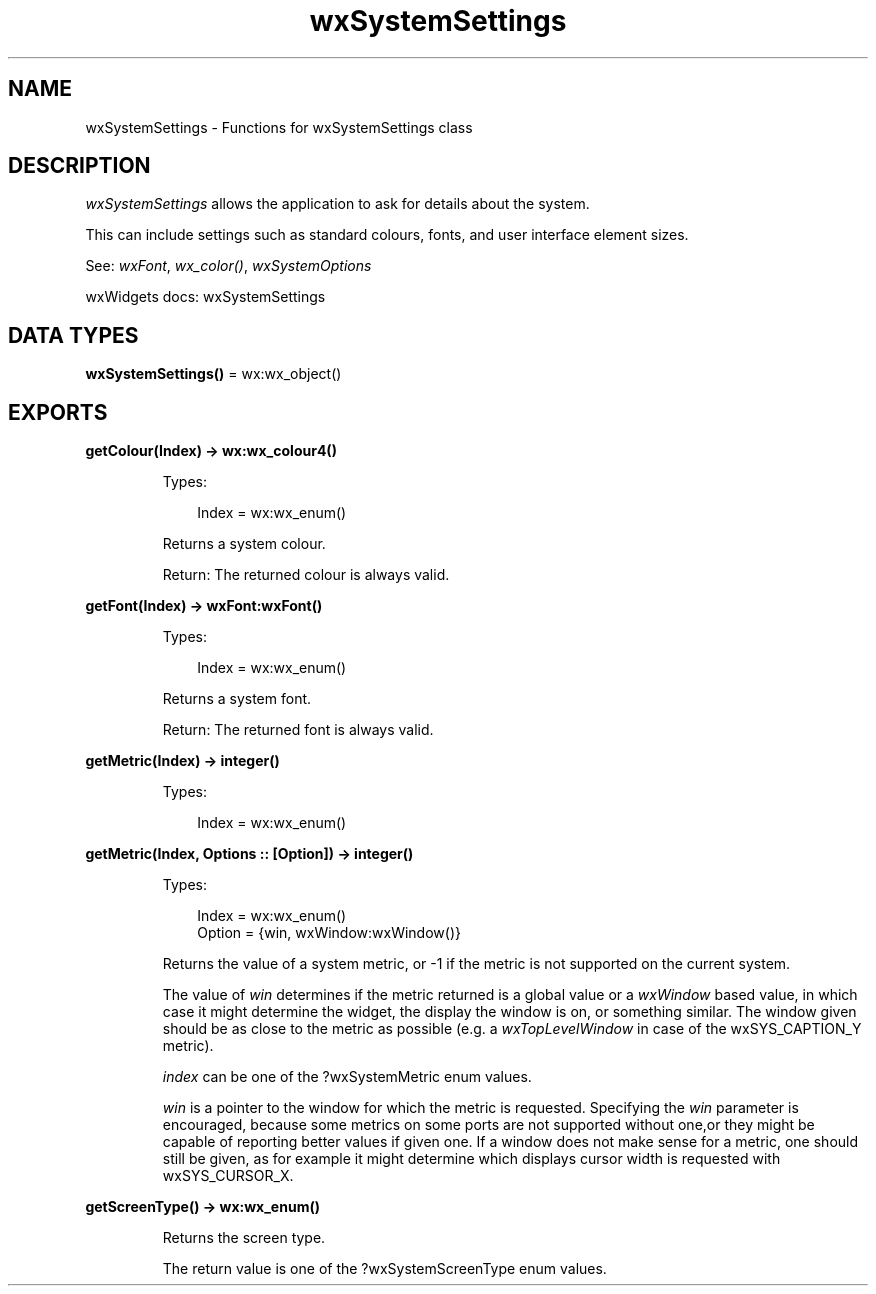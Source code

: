 .TH wxSystemSettings 3 "wx 2.2.2" "wxWidgets team." "Erlang Module Definition"
.SH NAME
wxSystemSettings \- Functions for wxSystemSettings class
.SH DESCRIPTION
.LP
\fIwxSystemSettings\fR\& allows the application to ask for details about the system\&.
.LP
This can include settings such as standard colours, fonts, and user interface element sizes\&.
.LP
See: \fIwxFont\fR\&, \fIwx_color()\fR\&, \fIwxSystemOptions\fR\& 
.LP
wxWidgets docs: wxSystemSettings
.SH DATA TYPES
.nf

\fBwxSystemSettings()\fR\& = wx:wx_object()
.br
.fi
.SH EXPORTS
.LP
.nf

.B
getColour(Index) -> wx:wx_colour4()
.br
.fi
.br
.RS
.LP
Types:

.RS 3
Index = wx:wx_enum()
.br
.RE
.RE
.RS
.LP
Returns a system colour\&.
.LP
Return: The returned colour is always valid\&.
.RE
.LP
.nf

.B
getFont(Index) -> wxFont:wxFont()
.br
.fi
.br
.RS
.LP
Types:

.RS 3
Index = wx:wx_enum()
.br
.RE
.RE
.RS
.LP
Returns a system font\&.
.LP
Return: The returned font is always valid\&.
.RE
.LP
.nf

.B
getMetric(Index) -> integer()
.br
.fi
.br
.RS
.LP
Types:

.RS 3
Index = wx:wx_enum()
.br
.RE
.RE
.LP
.nf

.B
getMetric(Index, Options :: [Option]) -> integer()
.br
.fi
.br
.RS
.LP
Types:

.RS 3
Index = wx:wx_enum()
.br
Option = {win, wxWindow:wxWindow()}
.br
.RE
.RE
.RS
.LP
Returns the value of a system metric, or -1 if the metric is not supported on the current system\&.
.LP
The value of \fIwin\fR\& determines if the metric returned is a global value or a \fIwxWindow\fR\& based value, in which case it might determine the widget, the display the window is on, or something similar\&. The window given should be as close to the metric as possible (e\&.g\&. a \fIwxTopLevelWindow\fR\& in case of the wxSYS_CAPTION_Y metric)\&.
.LP
\fIindex\fR\& can be one of the ?wxSystemMetric enum values\&.
.LP
\fIwin\fR\& is a pointer to the window for which the metric is requested\&. Specifying the \fIwin\fR\& parameter is encouraged, because some metrics on some ports are not supported without one,or they might be capable of reporting better values if given one\&. If a window does not make sense for a metric, one should still be given, as for example it might determine which displays cursor width is requested with wxSYS_CURSOR_X\&.
.RE
.LP
.nf

.B
getScreenType() -> wx:wx_enum()
.br
.fi
.br
.RS
.LP
Returns the screen type\&.
.LP
The return value is one of the ?wxSystemScreenType enum values\&.
.RE